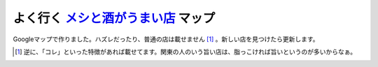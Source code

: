 よく行く `メシと酒がうまい店 <http://maps.google.com/maps/ms?ie=UTF8&hl=ja&z=8&om=1&msid=116353817628604507840.0000011240131ae54a00c&msa=0>`_ マップ
====================================================================================================================================================

Googleマップで作りました。ハズレだったり、普通の店は載せません [#]_ 。新しい店を見つけたら更新します。






.. [#] 逆に、「コレ」といった特徴があれば載せてます。関東の人のいう旨い店は、脂っこければ旨いというのが多いからなぁ。


.. author:: default
.. categories:: life
.. tags::
.. comments::
